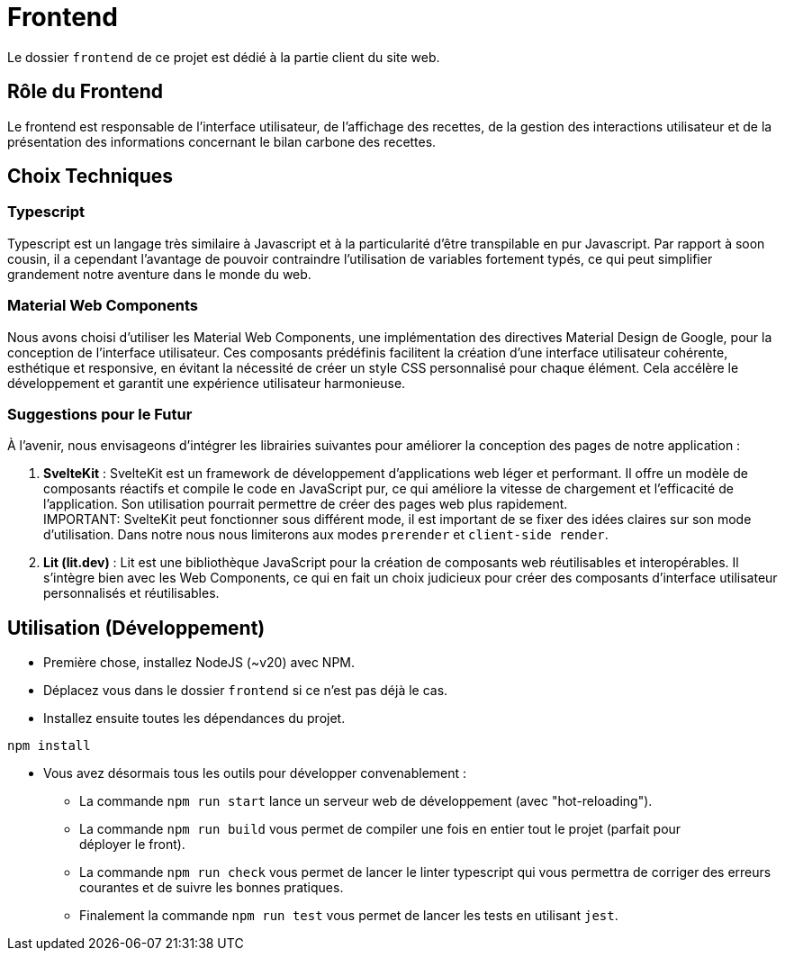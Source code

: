 = Frontend

Le dossier `frontend` de ce projet est dédié à la partie client du site web.

== Rôle du Frontend

Le frontend est responsable de l'interface utilisateur, de l'affichage des recettes, de la gestion des
interactions utilisateur et de la présentation des informations concernant le bilan carbone des recettes.

== Choix Techniques

=== Typescript

Typescript est un langage très similaire à Javascript et à la particularité d'être transpilable en
pur Javascript. Par rapport à soon cousin, il a cependant l'avantage de pouvoir contraindre
l'utilisation de variables fortement typés, ce qui peut simplifier grandement notre aventure
dans le monde du web.

=== Material Web Components

Nous avons choisi d'utiliser les Material Web Components, une implémentation des directives Material
Design de Google, pour la conception de l'interface utilisateur. Ces composants prédéfinis facilitent
la création d'une interface utilisateur cohérente, esthétique et responsive, en évitant la nécessité
de créer un style CSS personnalisé pour chaque élément. Cela accélère le développement et garantit
une expérience utilisateur harmonieuse.

=== Suggestions pour le Futur

À l'avenir, nous envisageons d'intégrer les librairies suivantes pour améliorer la conception des pages
de notre application :

1. **SvelteKit** : SvelteKit est un framework de développement d'applications web léger et performant.
Il offre un modèle de composants réactifs et compile le code en JavaScript pur, ce qui améliore la
vitesse de chargement et l'efficacité de l'application. Son utilisation pourrait permettre de créer
des pages web plus rapidement. +
IMPORTANT: SvelteKit peut fonctionner sous différent mode, il est important de se fixer des idées
claires sur son mode d'utilisation. Dans notre nous nous limiterons aux modes `prerender` et
`client-side render`.

2. **Lit (lit.dev)** : Lit est une bibliothèque JavaScript pour la création de composants web
réutilisables et interopérables. Il s'intègre bien avec les Web Components, ce qui en fait un choix
judicieux pour créer des composants d'interface utilisateur personnalisés et réutilisables.

== Utilisation (Développement)

* Première chose, installez NodeJS (~v20) avec NPM.

* Déplacez vous dans le dossier `frontend` si ce n'est pas déjà le cas.

* Installez ensuite toutes les dépendances du projet.

```shell
npm install
```

* Vous avez désormais tous les outils pour développer convenablement :
** La commande `npm run start` lance un serveur web de développement (avec "hot-reloading").
** La commande `npm run build` vous permet de compiler une fois en entier tout le projet (parfait pour +
déployer le front).
** La commande `npm run check` vous permet de lancer le linter typescript qui vous permettra de corriger
des erreurs courantes et de suivre les bonnes pratiques.
** Finalement la commande `npm run test` vous permet de lancer les tests en utilisant `jest`.
